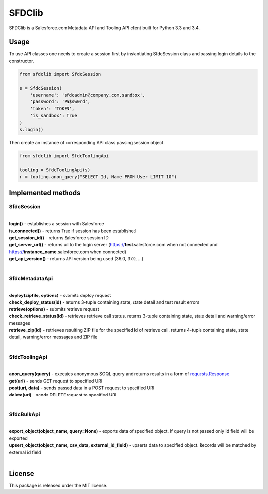 *******
SFDClib
*******

SFDClib is a Salesforce.com Metadata API and Tooling API client built for Python 3.3 and 3.4.

Usage
-----
To use API classes one needs to create a session first by instantiating SfdcSession class and passing login details to the constructor.

.. code-block:: python

    from sfdclib import SfdcSession

    s = SfdcSession(
        'username': 'sfdcadmin@company.com.sandbox',
        'password': 'Pa$sw0rd',
        'token': 'TOKEN',
        'is_sandbox': True
    )
    s.login()

Then create an instance of corresponding API class passing session object.

.. code-block:: python

    from sfdclib import SfdcToolingApi

    tooling = SfdcToolingApi(s)
    r = tooling.anon_query("SELECT Id, Name FROM User LIMIT 10")

Implemented methods
-------------------

SfdcSession
^^^^^^^^^^^
|
| **login()** - establishes a session with Salesforce
| **is_connected()** - returns True if session has been established
| **get_session_id()** - returns Salesforce session ID
| **get_server_url()** - returns url to the login server (https://**test**.salesforce.com when not connected and https://**instance_name**.salesforce.com when connected)
| **get_api_version()** - returns API version being used (36.0, 37.0, ...)
|

SfdcMetadataApi
^^^^^^^^^^^^^^^
|
| **deploy(zipfile, options)** - submits deploy request
| **check_deploy_status(id)** - returns 3-tuple containing state, state detail and test result errors
| **retrieve(options)** - submits retrieve request
| **check_retrieve_status(id)** - retrieves retrieve call status. returns 3-tuple containing state, state detail and warning/error messages
| **retrieve_zip(id)** - retrieves resulting ZIP file for the specified Id of retrieve call. returns 4-tuple containing state, state detail, warning/error messages and ZIP file
|

SfdcToolingApi
^^^^^^^^^^^^^^
|
| **anon_query(query)** - executes anonymous SOQL query and returns results in a form of `requests.Response <http://docs.python-requests.org/en/master/user/quickstart/#response-content>`_
| **get(uri)** - sends GET request to specified URI
| **post(uri, data)** - sends passed data in a POST request to specified URI
| **delete(uri)** - sends DELETE request to specified URI
|

SfdcBulkApi
^^^^^^^^^^^
|
| **export_object(object_name, query=None)** - exports data of specified object. If query is not passed only Id field will be exported
| **upsert_object(object_name, csv_data, external_id_field)** - upserts data to specified object. Records will be matched by external id field
|

License
-------

This package is released under the MIT license.
